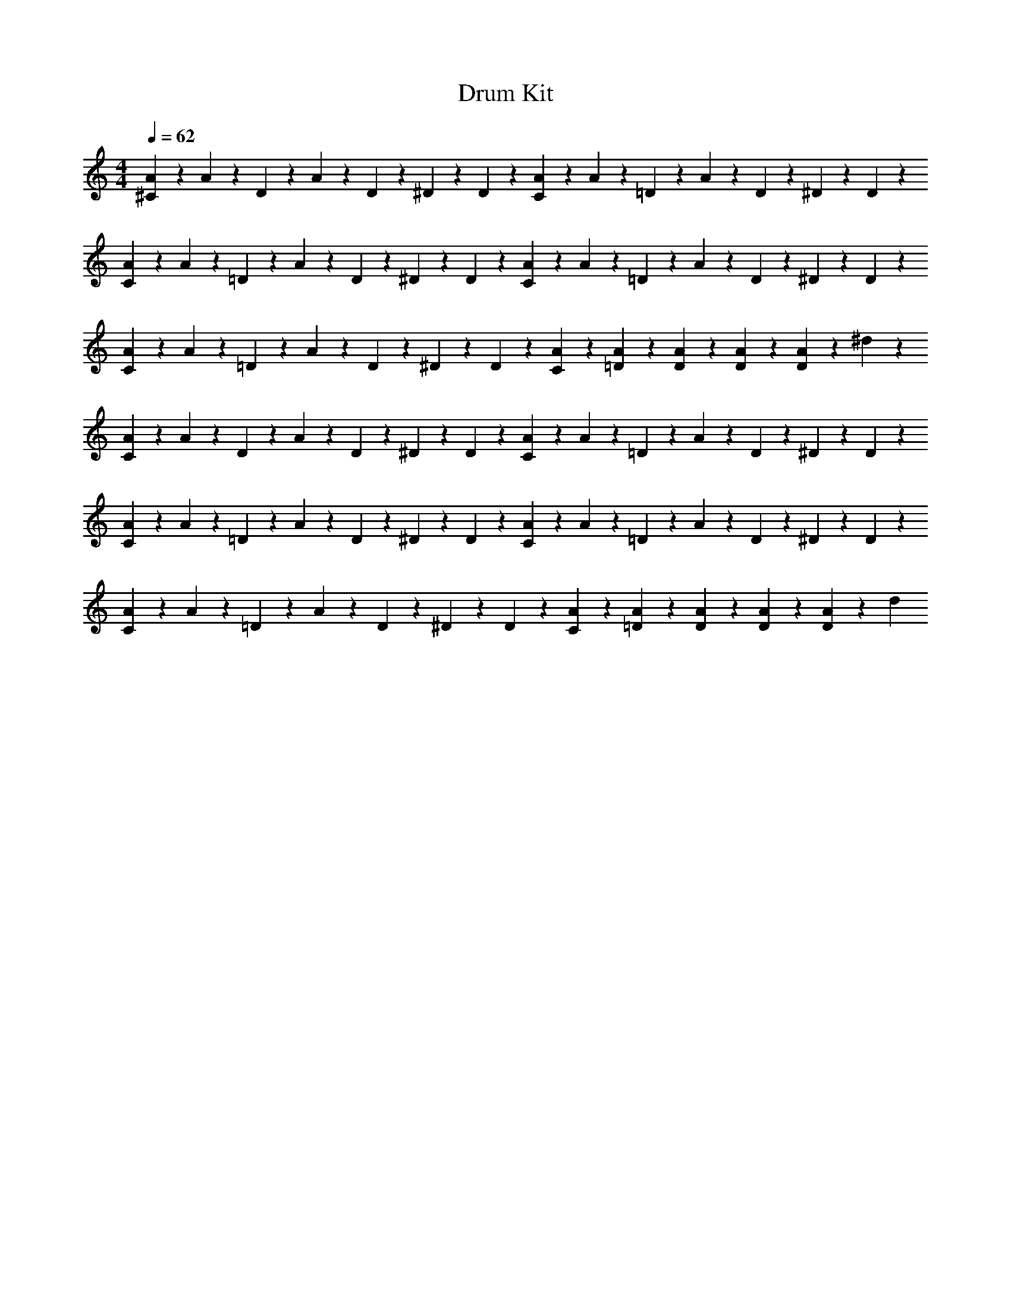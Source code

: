 X: 1
T: Drum Kit
Z: ABC Generated by Starbound Composer v0.8.6
L: 1/4
M: 4/4
Q: 1/4=62
K: C
[^C7/60A7/60] z2/15 A7/60 z2/15 D7/60 z23/60 A7/60 z2/15 D7/60 z2/15 ^D7/60 z2/15 D7/60 z2/15 [C7/60A7/60] z2/15 A7/60 z2/15 =D7/60 z23/60 A7/60 z2/15 D7/60 z2/15 ^D7/60 z2/15 D7/60 z2/15 
[C7/60A7/60] z2/15 A7/60 z2/15 =D7/60 z23/60 A7/60 z2/15 D7/60 z2/15 ^D7/60 z2/15 D7/60 z2/15 [C7/60A7/60] z2/15 A7/60 z2/15 =D7/60 z23/60 A7/60 z2/15 D7/60 z2/15 ^D7/60 z2/15 D7/60 z2/15 
[C7/60A7/60] z2/15 A7/60 z2/15 =D7/60 z23/60 A7/60 z2/15 D7/60 z2/15 ^D7/60 z2/15 D7/60 z2/15 [C7/60A7/60] z2/15 [=D7/60A7/60] z2/15 [D7/60A7/60] z2/15 [D7/60A7/60] z2/15 [D7/60A7/60] z23/60 ^d7/60 z23/60 
[C7/60A7/60] z2/15 A7/60 z2/15 D7/60 z23/60 A7/60 z2/15 D7/60 z2/15 ^D7/60 z2/15 D7/60 z2/15 [C7/60A7/60] z2/15 A7/60 z2/15 =D7/60 z23/60 A7/60 z2/15 D7/60 z2/15 ^D7/60 z2/15 D7/60 z2/15 
[C7/60A7/60] z2/15 A7/60 z2/15 =D7/60 z23/60 A7/60 z2/15 D7/60 z2/15 ^D7/60 z2/15 D7/60 z2/15 [C7/60A7/60] z2/15 A7/60 z2/15 =D7/60 z23/60 A7/60 z2/15 D7/60 z2/15 ^D7/60 z2/15 D7/60 z2/15 
[C7/60A7/60] z2/15 A7/60 z2/15 =D7/60 z23/60 A7/60 z2/15 D7/60 z2/15 ^D7/60 z2/15 D7/60 z2/15 [C7/60A7/60] z2/15 [=D7/60A7/60] z2/15 [D7/60A7/60] z2/15 [D7/60A7/60] z2/15 [D7/60A7/60] z23/60 d7/60 
